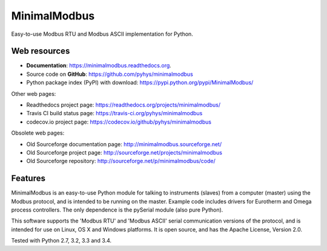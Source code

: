 ===============================
MinimalModbus
===============================

.. image:: https://img.shields.io/travis/pyhys/minimalmodbus.svg
        :target: https://travis-ci.org/pyhys/minimalmodbus
        :alt: Build Status

.. image:: https://readthedocs.org/projects/minimalmodbus/badge/?version=master
        :target: https://readthedocs.org/projects/minimalmodbus/?badge=master
        :alt: Documentation Status

.. image:: https://img.shields.io/pypi/v/minimalmodbus.svg
        :target: https://pypi.python.org/pypi/minimalmodbus
        :alt: PyPI page link

.. image:: https://codecov.io/github/pyhys/minimalmodbus/coverage.svg?branch=master
        :target: https://codecov.io/github/pyhys/minimalmodbus?branch=master
        :alt: Test coverage report


Easy-to-use Modbus RTU and Modbus ASCII implementation for Python.

Web resources
-------------

* **Documentation**: https://minimalmodbus.readthedocs.org.
* Source code on **GitHub**: https://github.com/pyhys/minimalmodbus
* Python package index (PyPI) with download: https://pypi.python.org/pypi/MinimalModbus/ 

Other web pages:

* Readthedocs project page: https://readthedocs.org/projects/minimalmodbus/
* Travis CI build status page: https://travis-ci.org/pyhys/minimalmodbus
* codecov.io project page: https://codecov.io/github/pyhys/minimalmodbus

Obsolete web pages:

* Old Sourceforge documentation page: http://minimalmodbus.sourceforge.net/
* Old Sourceforge project page: http://sourceforge.net/projects/minimalmodbus
* Old Sourceforge repository: http://sourceforge.net/p/minimalmodbus/code/


Features
--------
MinimalModbus is an easy-to-use Python module for talking to instruments (slaves) 
from a computer (master) using the Modbus protocol, and is intended to be running on the master. 
Example code includes drivers for Eurotherm and Omega process controllers. 
The only dependence is the pySerial module (also pure Python). 

This software supports the 'Modbus RTU' and 'Modbus ASCII' serial communication versions of the protocol, 
and is intended for use on Linux, OS X and Windows platforms. 
It is open source, and has the Apache License, Version 2.0. 

Tested with Python 2.7, 3.2, 3.3 and 3.4.

